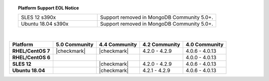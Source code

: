.. topic:: Platform Support EOL Notice

   .. list-table::
      :widths: 40 60
      :class: border-table

      * - SLES 12 s390x
        - Support removed in MongoDB Community 5.0+.

      * - Ubuntu 18.04 s390x
        - Support removed in MongoDB Community 5.0+.

   |

.. list-table::
   :header-rows: 1
   :stub-columns: 1
   :class: compatibility

   * - Platform
     - 5.0 Community
     - 4.4 Community
     - 4.2 Community
     - 4.0 Community

   * - RHEL/CentOS 7
     - |checkmark|
     - |checkmark|
     - 4.2.0 - 4.2.9
     - 4.0.6 - 4.0.13

   * - RHEL/CentOS 6
     -
     -
     -
     - 4.0.0 - 4.0.13

   * - SLES 12
     -
     - |checkmark|
     - 4.2.0 - 4.2.9
     - 4.0.6 - 4.0.13

   * - Ubuntu 18.04
     -
     - |checkmark|
     - 4.2.1 - 4.2.9
     - 4.0.6 - 4.0.13
